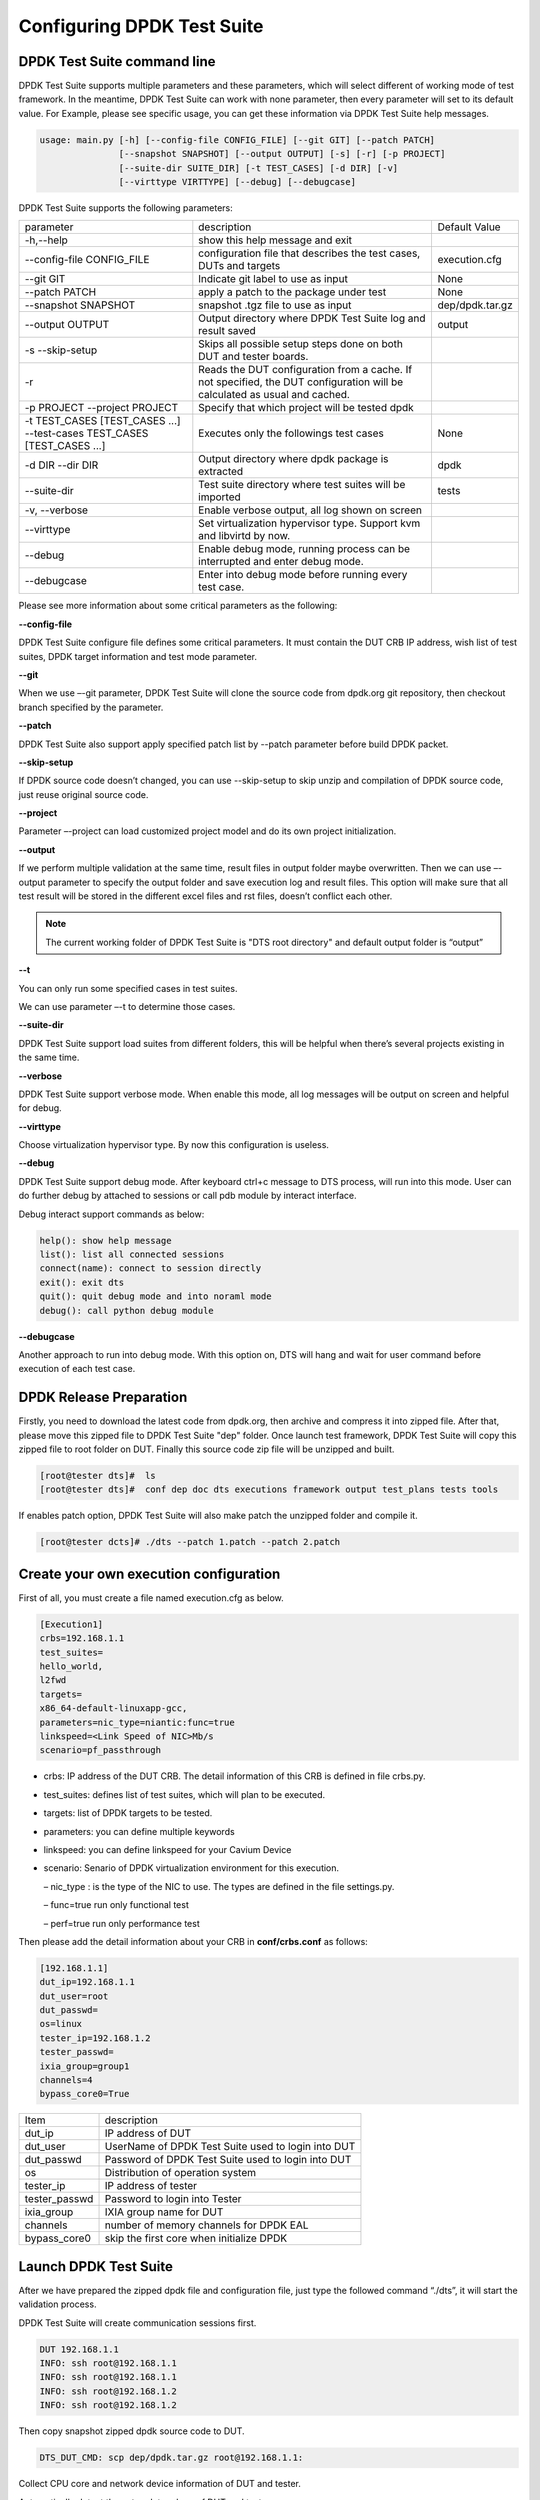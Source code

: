 Configuring DPDK Test Suite 
===========================

DPDK Test Suite command line
----------------------------

DPDK Test Suite supports multiple parameters and these parameters, which will select different of working mode of test framework. In the meantime, DPDK Test Suite can work with none parameter, then  every parameter will set to its default value.
For Example, please see specific usage, you can get these information via DPDK Test Suite help messages.

.. code-block:: console

   usage: main.py [-h] [--config-file CONFIG_FILE] [--git GIT] [--patch PATCH]
                  [--snapshot SNAPSHOT] [--output OUTPUT] [-s] [-r] [-p PROJECT]
                  [--suite-dir SUITE_DIR] [-t TEST_CASES] [-d DIR] [-v]
                  [--virttype VIRTTYPE] [--debug] [--debugcase]


DPDK Test Suite supports the following parameters:

.. table::

    +---------------------------+---------------------------------------------------+------------------+
    | parameter                 | description                                       | Default Value    |
    +---------------------------+---------------------------------------------------+------------------+
    | -h,--help                 | show this help message and exit                   |                  |
    +---------------------------+---------------------------------------------------+------------------+
    | --config-file CONFIG_FILE | configuration file that describes the test cases, | execution.cfg    |
    |                           | DUTs and targets                                  |                  |
    +---------------------------+---------------------------------------------------+------------------+
    | --git GIT                 | Indicate git label to use as input                | None             |
    +---------------------------+---------------------------------------------------+------------------+
    | --patch PATCH             | apply a patch to the package under test           | None             |
    +---------------------------+---------------------------------------------------+------------------+
    | --snapshot SNAPSHOT       | snapshot .tgz file to use as input                | dep/dpdk.tar.gz  |
    +---------------------------+---------------------------------------------------+------------------+
    | --output OUTPUT           | Output directory where DPDK Test Suite log and    | output           |
    |                           | result saved                                      |                  |
    +---------------------------+---------------------------------------------------+------------------+
    | -s --skip-setup           | Skips all possible setup steps done on both DUT   |                  |
    |                           | and tester boards.                                |                  |
    +---------------------------+---------------------------------------------------+------------------+
    | -r                        | Reads the DUT configuration from a cache. If not  |                  |
    |                           | specified, the DUT configuration will be          |                  |
    |                           | calculated as usual and cached.                   |                  |
    +---------------------------+---------------------------------------------------+------------------+
    | -p PROJECT                | Specify that which project will be tested dpdk    |                  |
    | --project PROJECT         |                                                   |                  |
    +---------------------------+---------------------------------------------------+------------------+
    | -t TEST_CASES             | Executes only the followings test cases           | None             |
    | [TEST_CASES ...]          |                                                   |                  |
    | --test-cases              |                                                   |                  |
    | TEST_CASES                |                                                   |                  |
    | [TEST_CASES ...]          |                                                   |                  |
    +---------------------------+---------------------------------------------------+------------------+
    | -d DIR --dir DIR          | Output directory where dpdk package is extracted  | dpdk             |
    +---------------------------+---------------------------------------------------+------------------+
    | --suite-dir               | Test suite directory where test suites will be    | tests            |
    |                           | imported                                          |                  |
    +---------------------------+---------------------------------------------------+------------------+
    | -v, --verbose             | Enable verbose output, all log shown on screen    |                  |
    +---------------------------+---------------------------------------------------+------------------+
    | --virttype                | Set virtualization hypervisor type. Support kvm   |                  |
    |                           | and libvirtd by now.                              |                  |
    +---------------------------+---------------------------------------------------+------------------+
    | --debug                   | Enable debug mode, running process can be         |                  |
    |                           | interrupted and enter debug mode.                 |                  |
    +---------------------------+---------------------------------------------------+------------------+
    | --debugcase               | Enter into debug mode before running every test   |                  |
    |                           | case.                                             |                  |
    +---------------------------+---------------------------------------------------+------------------+

Please see more information about some critical parameters as the following:

**--config-file**

DPDK Test Suite configure file defines some critical parameters.  It must contain the DUT CRB IP address, wish list of test suites, DPDK target information and test mode parameter.

**--git**

When we use –-git parameter, DPDK Test Suite will clone the source code from dpdk.org git repository, then checkout branch specified by the parameter. 

**--patch**

DPDK Test Suite also support apply specified patch list by --patch parameter before build DPDK packet. 

**--skip-setup**

If DPDK source code doesn’t changed, you can use --skip-setup to skip unzip and compilation of DPDK source code, just reuse original source code. 

**--project**

Parameter –-project can load customized project model and do its own project initialization.

**--output**

If we perform multiple validation at the same time, result files in output folder maybe overwritten. Then we can use –-output parameter to specify the output folder and save execution log and result files. This option will make sure that all test result will be stored in the different excel files and rst files, doesn’t conflict each other.

.. note::
   The current working folder of DPDK Test Suite is "DTS root directory"  and default output folder is “output”

**--t**

You can only run some specified cases in test suites.

We can use parameter –-t to determine those cases.

**--suite-dir**

DPDK Test Suite support load suites from different folders, this will be helpful when there’s several projects existing in the same time. 

**--verbose**

DPDK Test Suite support verbose mode. When enable this mode, all log messages will be output on screen and helpful for debug.

**--virttype**

Choose virtualization hypervisor type. By now this configuration is useless.

**--debug**

DPDK Test Suite support debug mode. After keyboard ctrl+c message to DTS process, will run into this mode. User can do further debug by attached to sessions or call pdb module by interact interface.

Debug interact support commands as below:

.. code-block:: console

    help(): show help message
    list(): list all connected sessions
    connect(name): connect to session directly
    exit(): exit dts
    quit(): quit debug mode and into noraml mode
    debug(): call python debug module

**--debugcase**

Another approach to run into debug mode. With this option on, DTS will hang and wait for user command before execution of each test case.

DPDK Release Preparation
------------------------

Firstly, you need to download the latest code from dpdk.org, then archive and compress it into zipped file. After that, please move this zipped file to DPDK Test Suite "dep" folder. Once launch test framework, DPDK Test Suite will copy this zipped file to root folder on DUT. Finally this source code zip file will be unzipped and built.

.. code-block:: console

    [root@tester dts]#  ls
    [root@tester dts]#  conf dep doc dts executions framework output test_plans tests tools


If enables patch option, DPDK Test Suite will also make patch the unzipped folder and compile it.

.. code-block:: console

   [root@tester dcts]# ./dts --patch 1.patch --patch 2.patch 

Create your own execution configuration
---------------------------------------

First of all, you must create a file named execution.cfg as below.

.. code-block:: console

   [Execution1]
   crbs=192.168.1.1
   test_suites=
   hello_world,
   l2fwd
   targets=
   x86_64-default-linuxapp-gcc,
   parameters=nic_type=niantic:func=true
   linkspeed=<Link Speed of NIC>Mb/s
   scenario=pf_passthrough

*   crbs: IP address of the DUT CRB. The detail information of this CRB is defined in file crbs.py.
*   test_suites:  defines list of test suites, which will plan to be executed.
*   targets: list of DPDK targets to be tested.
*   parameters: you can define multiple keywords
*   linkspeed: you can define linkspeed for your Cavium Device
*   scenario: Senario of DPDK virtualization environment for this execution.

    – nic_type : is the type of the NIC to use. The types are defined in the file settings.py.

    – func=true run only functional test

    – perf=true run only performance test

Then please add the detail information about your CRB in **conf/crbs.conf** as follows:

.. code-block:: console

   [192.168.1.1]
   dut_ip=192.168.1.1
   dut_user=root
   dut_passwd=
   os=linux
   tester_ip=192.168.1.2
   tester_passwd=
   ixia_group=group1
   channels=4
   bypass_core0=True


.. table::

    +-----------------+----------------------------------------------------+
    | Item            | description                                        |
    +-----------------+----------------------------------------------------+
    | dut_ip          | IP address of DUT                                  |
    +-----------------+----------------------------------------------------+
    | dut_user        | UserName of DPDK Test Suite used to login into DUT |
    +-----------------+----------------------------------------------------+
    | dut_passwd      | Password of DPDK Test Suite used to login into DUT |
    +-----------------+----------------------------------------------------+
    | os              | Distribution of operation system                   |
    +-----------------+----------------------------------------------------+
    | tester_ip       | IP address of tester                               |
    +-----------------+----------------------------------------------------+
    | tester_passwd   | Password to login into Tester                      |
    +-----------------+----------------------------------------------------+
    | ixia_group      | IXIA group name for DUT                            |
    +-----------------+----------------------------------------------------+
    | channels        | number of memory channels for DPDK EAL             |
    +-----------------+----------------------------------------------------+
    | bypass_core0    | skip the first core when initialize DPDK           |
    +-----------------+----------------------------------------------------+

Launch DPDK Test Suite
----------------------

After we have prepared the zipped dpdk file and configuration file, just type the followed command “./dts”, it will start the validation process.

DPDK Test Suite will create communication sessions first.

.. code-block:: console

   DUT 192.168.1.1
   INFO: ssh root@192.168.1.1
   INFO: ssh root@192.168.1.1
   INFO: ssh root@192.168.1.2
   INFO: ssh root@192.168.1.2


Then copy snapshot zipped dpdk source code to DUT.

.. code-block:: console

   DTS_DUT_CMD: scp dep/dpdk.tar.gz root@192.168.1.1:

Collect CPU core and network device information of DUT and tester.

Automatically detect the network topology of DUT and tester.

.. code-block:: console

   DTS_TESTER_RESULT: DUT PORT MAP: [4, 5, 6, 7]

Build dpdk source code and then setup the running environment. 

.. code-block:: console

   DTS_DUT_CMD: make -j install T=x86_64-native-linuxapp-gcc
   DTS_DUT_CMD: awk '/Hugepagesize/ {print $2}' /proc/meminfo
   DTS_DUT_CMD: awk '/HugePages_Total/ { print $2 }' /proc/meminfo
   DTS_DUT_CMD: umount `awk '/hugetlbfs/ { print $2 }' /proc/mounts`
   DTS_DUT_CMD: mkdir -p /mnt/huge
   DTS_DUT_CMD: mount -t hugetlbfs nodev /mnt/huge
   DTS_DUT_CMD: modprobe uio
   DTS_DUT_CMD: rmmod -f igb_uio
   DTS_DUT_CMD: insmod ./x86_64-native-linuxapp-gcc/kmod/igb_uio.ko
   DTS_DUT_CMD: lsmod | grep igb_uio
   DTS_DUT_CMD: tools/dpdk_nic_bind.py --bind=igb_uio 08:00.0 08:00.1 0a:00.0 0a:00.1

Begin the validation process of test suite.

.. code-block:: console

   TEST SUITE : TestCmdline
                     INFO: NIC :        niantic
       SUITE_DUT_CMD: make -j -C examples/cmdline
       SUITE_DUT_CMD: ./examples/cmdline/build/app/cmdline -n 1 -c 0x2
                               INFO: Test Case test_cmdline_sample_commands Begin


Clean-up DUT and tester after all validation finished.

.. code-block:: console

        DTS_DUT_CMD: rmmod igb_uio
        DTS_DUT_CMD: modprobe igb
        DTS_DUT_CMD: modprobe ixgbe
        DTS_DUT_CMD: modprobe e1000e
        DTS_DUT_CMD: modprobe e1000
        DTS_DUT_CMD: modprobe virtio_net
     DTS_TESTER_CMD: rmmod igb_uio
     DTS_TESTER_CMD: modprobe igb
     DTS_TESTER_CMD: modprobe ixgbe
     DTS_TESTER_CMD: modprobe e1000e
     DTS_TESTER_CMD: modprobe e1000
     DTS_TESTER_CMD: modprobe virtio_net

